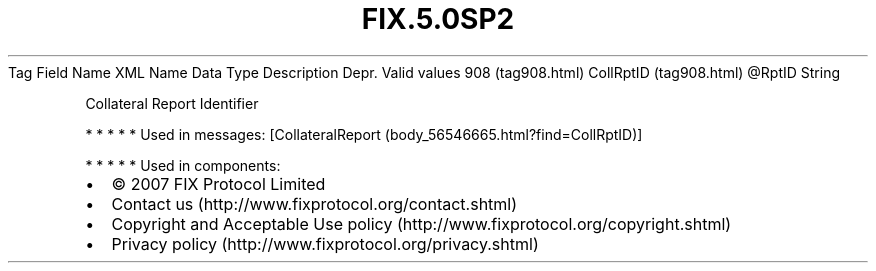 .TH FIX.5.0SP2 "" "" "Tag #908"
Tag
Field Name
XML Name
Data Type
Description
Depr.
Valid values
908 (tag908.html)
CollRptID (tag908.html)
\@RptID
String
.PP
Collateral Report Identifier
.PP
   *   *   *   *   *
Used in messages:
[CollateralReport (body_56546665.html?find=CollRptID)]
.PP
   *   *   *   *   *
Used in components:

.PD 0
.P
.PD

.PP
.PP
.IP \[bu] 2
© 2007 FIX Protocol Limited
.IP \[bu] 2
Contact us (http://www.fixprotocol.org/contact.shtml)
.IP \[bu] 2
Copyright and Acceptable Use policy (http://www.fixprotocol.org/copyright.shtml)
.IP \[bu] 2
Privacy policy (http://www.fixprotocol.org/privacy.shtml)
